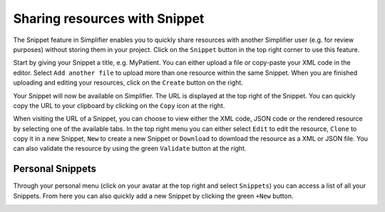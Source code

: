 Sharing resources with Snippet
^^^^^
The Snippet feature in Simplifier enables you to quickly share resources with another Simplifier user (e.g. for review purposes) without storing them in your project. Click on the ``Snippet`` button in the top right corner to use this feature.

.. image:: ./images/Snippet.PNG 

Start by giving your Snippet a title, e.g. MyPatient. You can either upload a file or copy-paste your XML code in the editor. Select ``Add another file`` to upload more than one resource within the same Snippet. When you are finished uploading and editing your resources, click on the ``Create`` button on the right.

Your Snippet will now be available on Simplifier. The URL is displayed at the top right of the Snippet. You can quickly copy the URL to your clipboard by clicking on the ``Copy`` icon at the right.

.. image:: ./images/SnippetCopyLink.PNG 

When visiting the URL of a Snippet, you can choose to view either the XML code, JSON code or the rendered resource by selecting one of the available tabs. In the top right menu you can either select ``Edit`` to edit the resource, ``Clone`` to copy it in a new Snippet, ``New`` to create a new Snippet or ``Download`` to download the resource as a XML or JSON file. You can also validate the resource by using the green ``Validate`` button at the right.

.. image:: ./images/Snippet2.PNG 

Personal Snippets
"""""""""""""""
Through your personal menu (click on your avatar at the top right and select ``Snippets``) you can access a list of all your Snippets. From here you can also quickly add a new Snippet by clicking the green ``+New`` button.

.. image:: ./images/MySnippets.PNG 
